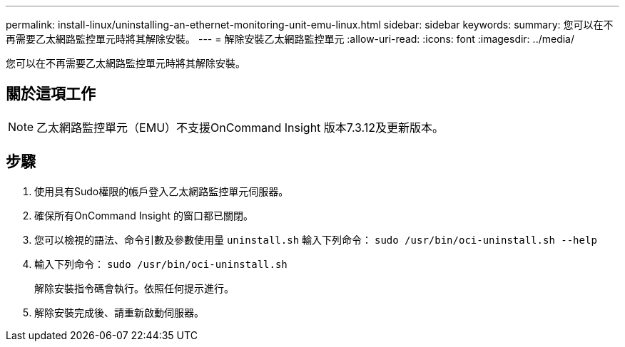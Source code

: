 ---
permalink: install-linux/uninstalling-an-ethernet-monitoring-unit-emu-linux.html 
sidebar: sidebar 
keywords:  
summary: 您可以在不再需要乙太網路監控單元時將其解除安裝。 
---
= 解除安裝乙太網路監控單元
:allow-uri-read: 
:icons: font
:imagesdir: ../media/


[role="lead"]
您可以在不再需要乙太網路監控單元時將其解除安裝。



== 關於這項工作

[NOTE]
====
乙太網路監控單元（EMU）不支援OnCommand Insight 版本7.3.12及更新版本。

====


== 步驟

. 使用具有Sudo權限的帳戶登入乙太網路監控單元伺服器。
. 確保所有OnCommand Insight 的窗口都已關閉。
. 您可以檢視的語法、命令引數及參數使用量 `uninstall.sh` 輸入下列命令： `sudo /usr/bin/oci-uninstall.sh --help`
. 輸入下列命令： `sudo /usr/bin/oci-uninstall.sh`
+
解除安裝指令碼會執行。依照任何提示進行。

. 解除安裝完成後、請重新啟動伺服器。


